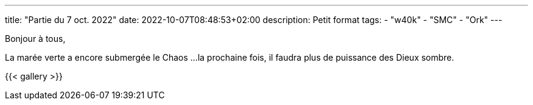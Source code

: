 ---
title: "Partie du 7 oct. 2022"
date: 2022-10-07T08:48:53+02:00
description: Petit format
tags:
    - "w40k"
    - "SMC"
    - "Ork"
---

Bonjour à tous,

La marée verte a encore submergée le Chaos ...
la prochaine fois, il faudra plus de puissance des Dieux sombre.

{{< gallery >}}
